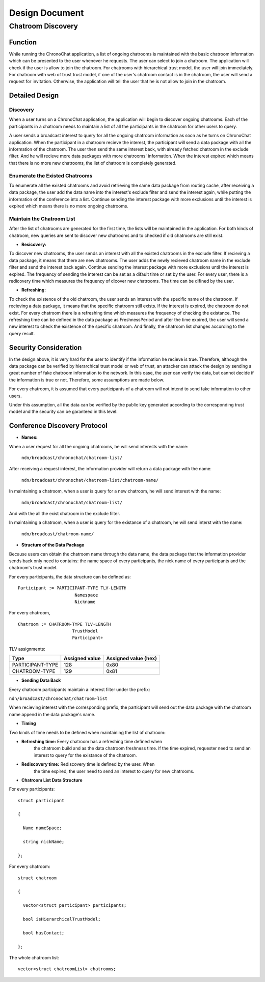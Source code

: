 Design Document
===============

Chatroom Discovery
-------------------

Function
~~~~~~~~~

While running the ChronoChat application, a list of ongoing chatrooms
is maintained with the basic chatroom information which can be
presented to the user whenever he requests. The user can select to
join a chatroom. The application will check if the user is allow to
join the chatroom. For chatrooms with hierarchical trust model, the
user will join immediately. For chatroom with web of trust trust
model, if one of the user's chatroom contact is in the chatroom, the
user will send a request for invitation. Otherwise, the application
will tell the user that he is not allow to join in the chatroom.

Detailed Design
~~~~~~~~~~~~~~~~

Discovery
+++++++++++++

When a user turns on a ChronoChat application, the application will
begin to discover ongoing chatrooms. Each of the participants in a
chatroom needs to maintain a list of all the participants in the
chatroom for other users to query.

A user sends a broadcast interest to query for all the ongoing
chatroom information as soon as he turns on ChronoChat
application. When the participant in a chatroom recieve the interest,
the participant will send a data package with all the information of
the chatroom. The user then send the same interest back, with already
fetched chatroom in the exclude filter. And he will recieve more data
packages with more chatrooms' information. When the interest expired
which means that there is no more new chatrooms, the list of chatroom
is completely generated.

Enumerate the Existed Chatrooms
+++++++++++++++++++++++++++++++

To enumerate all the existed chatrooms and avoid retrieving the same
data package from routing cache, after receiving a data package, the
user  add the data name into the interest's exclude filter and send
the interest again, while putting the information of the conference into
a list. Continue sending the interest package with more exclusions
until the interest is expired which means there is no more ongoing
chatrooms.

Maintain the Chatroom List
++++++++++++++++++++++++++

After the list of chatrooms are generated for the first time, the
lists will be maintained in the application. For both kinds of
chatroom, new queries are sent to discover new chatrooms and to
checked if old chatrooms are still exist.

+ **Resicovery:**
To discover new chatrooms, the user sends an interest with all the
existed chatrooms in the exclude filter. If recieving a data package,
it means that there are new chatrooms. The user adds the newly recieved
chatroom name in the exclude filter and send the interest back
again. Continue sending the interest package with more exclusions
until the interest is expired. The frequency of sending the interest
can be set as a difault time or set by the user. For every user, there
is a redicovery time which measures the frequency of dicover new
chatrooms. The time can be difined by the user.

+ **Refreshing:**
To check the existence of the old chatroom, the user sends an interest
with the specific name of the chatroom. If recieving a data package,
it means that the specific chatroom still exists. If the interest is
expired, the chatroom do not exist. For every chatroom there is a
refreshing time which measures the frequency of checking the
existance. The refreshing time can be defined in the data package as
FreshnessPeriod and after the time expired, the user will send a new
interest to check the existence of the specific chatroom. And finally,
the chatroom list changes according to the query result.

Security Consideration
~~~~~~~~~~~~~~~~~~~~~~~

In the design above, it is very hard for the user to identify if the
information he recieve is true. Therefore, although the data
package can be verified by hierarchical trust model or web of trust,
an attacker can attack the design by sending a great number of fake
chatroom information to the network. In this case, the user can verify
the data, but cannot decide if the information is true or not. Therefore,
some assumptions are made below.

For every chatroom, it is assumed that every participants of a
chatroom will not intend to send fake information to other users.

Under this assumption, all the data can be verified by the public key
generated according to the corresponding trust model and the security can
be garanteed in this level.

Conference Discovery Protocol
~~~~~~~~~~~~~~~~~~~~~~~~~~~~~~~~~~

+ **Names:**

When a user request for all the ongoing chatrooms, he will send interests with the name:

 ``ndn/broadcast/chronochat/chatroom-list/``

After receiving a request interest, the information provider will return a data package with the name:

 ``ndn/broadcast/chronochat/chatroom-list/chatroom-name/``

In maintaining a chatroom, when a user is query for a new chatroom, he will send interest with the name:

 ``ndn/broadcast/chronochat/chatroom-list/``

And with the all the exist chatroom in the exclude filter.

In maintaining a chatroom, when a user is query for the existance of a chatroom, he will send interst with the name:

 ``ndn/broadcast/chatroom-name/``

+ **Structure of the Data Package**

Because users can obtain the chatroom name through the
data name, the data package that the information provider sends back
only need to contains: the name space of every participants, the nick
name of every participants and the chatroom's trust model.

For every participants, the data structure can be defined as:
::

   Participant := PARTICIPANT-TYPE TLV-LENGTH
                         Namespace
                         Nickname

For every chatroom,
::

   Chatroom := CHATROOM-TYPE TLV-LENGTH
                        TrustModel
                        Participant+

TLV assignments:

+------------------+----------------+----------------------+
| Type             | Assigned value | Assigned value (hex) |
+==================+================+======================+
| PARTICIPANT-TYPE |  128           |  0x80                |
+------------------+----------------+----------------------+
| CHATROOM-TYPE    |  129           |  0x81                |
+------------------+----------------+----------------------+



+ **Sending Data Back**

Every chatroom participants maintain a interest filter under the
prefix:

``ndn/broadcast/chronochat/chatroom-list``

When recieving interest with the corresponding prefix, the participant
will send out the data package with the chatroom name append in the
data package's name.

+ **Timing**

Two kinds of time needs to be defined when maintaining the list of
chatroom:

- **Refreshing time:** Every chatroom has a refreshing time defined when
    the chatroom build and as the data chatroom freshness time. If the
    time expired, requester need to send an interest to query for the
    existance of the chatroom.

- **Rediscovery time:** Rediscovery time is defined by the user. When
    the time expired, the user need to send an interest to query for new
    chatrooms.

+ **Chatroom List Data Structure**

For every participants:

::

   struct participant

   {

     Name nameSpace;

     string nickName;

   };

For every chatroom:

::

   struct chatroom

   {

     vector<struct participant> participants;

     bool isHierarchicalTrustModel;

     bool hasContact;

   };


The whole chatroom list:

::

   vector<struct chatroomList> chatrooms;
